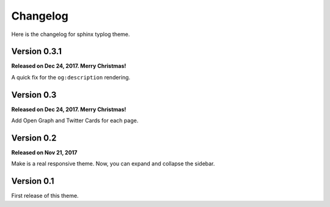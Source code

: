 Changelog
=========

Here is the changelog for sphinx typlog theme.

Version 0.3.1
-------------

**Released on Dec 24, 2017. Merry Christmas!**

A quick fix for the ``og:description`` rendering.

Version 0.3
-----------

**Released on Dec 24, 2017. Merry Christmas!**

Add Open Graph and Twitter Cards for each page.

Version 0.2
-----------

**Released on Nov 21, 2017**

Make is a real responsive theme. Now, you can expand and collapse the
sidebar.

Version 0.1
-----------

First release of this theme.
